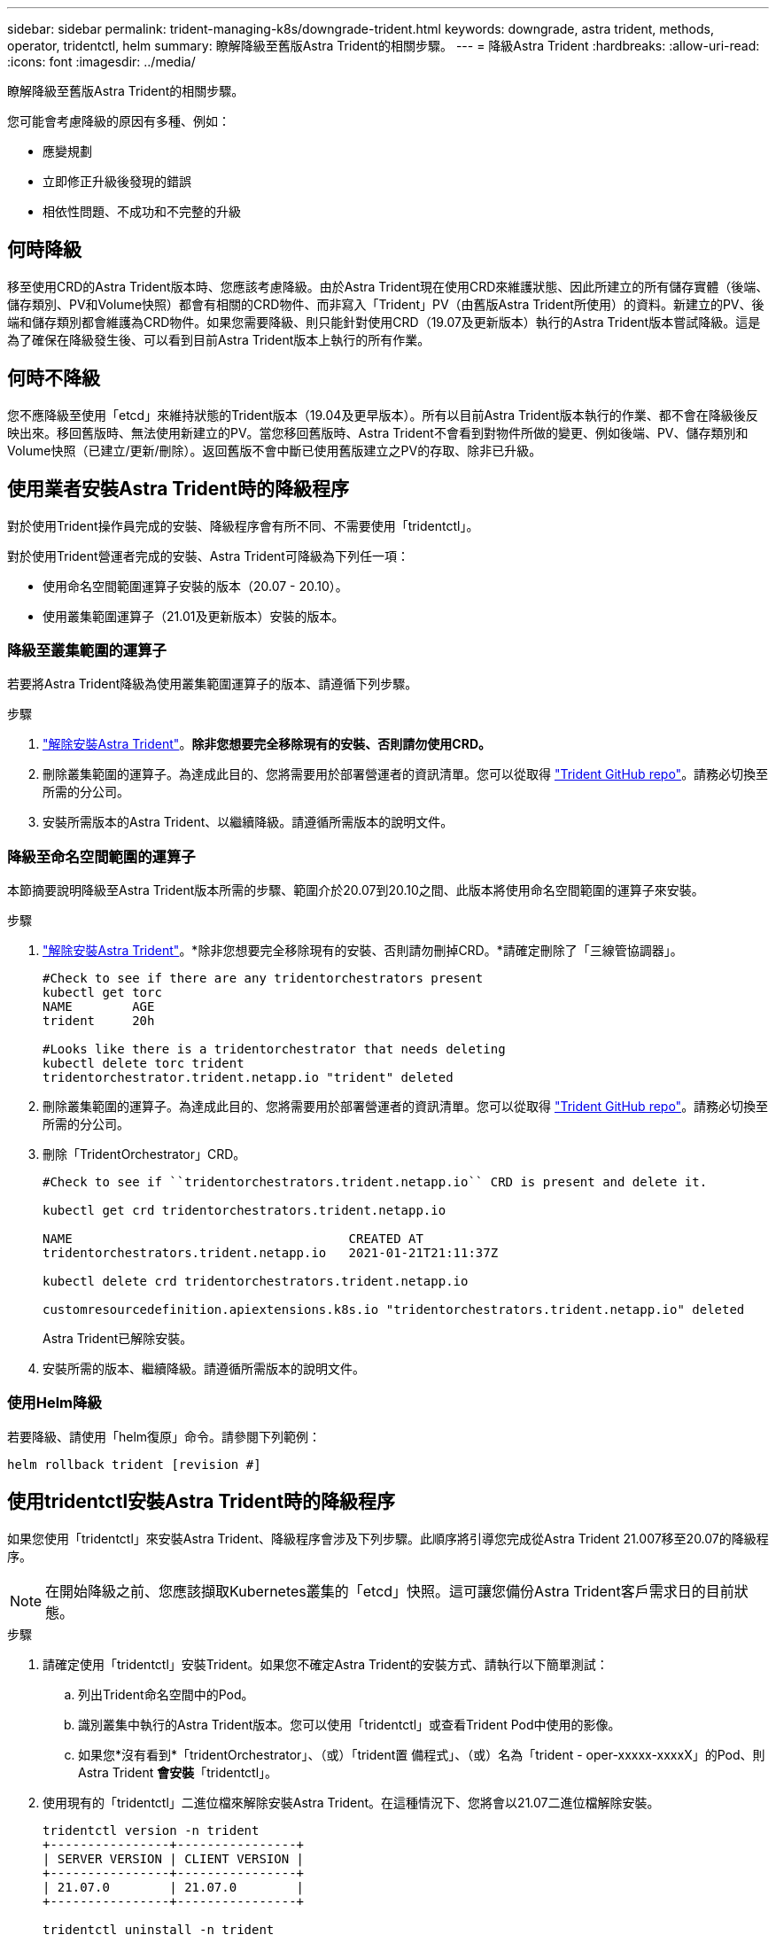---
sidebar: sidebar 
permalink: trident-managing-k8s/downgrade-trident.html 
keywords: downgrade, astra trident, methods, operator, tridentctl, helm 
summary: 瞭解降級至舊版Astra Trident的相關步驟。 
---
= 降級Astra Trident
:hardbreaks:
:allow-uri-read: 
:icons: font
:imagesdir: ../media/


瞭解降級至舊版Astra Trident的相關步驟。

您可能會考慮降級的原因有多種、例如：

* 應變規劃
* 立即修正升級後發現的錯誤
* 相依性問題、不成功和不完整的升級




== 何時降級

移至使用CRD的Astra Trident版本時、您應該考慮降級。由於Astra Trident現在使用CRD來維護狀態、因此所建立的所有儲存實體（後端、儲存類別、PV和Volume快照）都會有相關的CRD物件、而非寫入「Trident」PV（由舊版Astra Trident所使用）的資料。新建立的PV、後端和儲存類別都會維護為CRD物件。如果您需要降級、則只能針對使用CRD（19.07及更新版本）執行的Astra Trident版本嘗試降級。這是為了確保在降級發生後、可以看到目前Astra Trident版本上執行的所有作業。



== 何時不降級

您不應降級至使用「etcd」來維持狀態的Trident版本（19.04及更早版本）。所有以目前Astra Trident版本執行的作業、都不會在降級後反映出來。移回舊版時、無法使用新建立的PV。當您移回舊版時、Astra Trident不會看到對物件所做的變更、例如後端、PV、儲存類別和Volume快照（已建立/更新/刪除）。返回舊版不會中斷已使用舊版建立之PV的存取、除非已升級。



== 使用業者安裝Astra Trident時的降級程序

對於使用Trident操作員完成的安裝、降級程序會有所不同、不需要使用「tridentctl」。

對於使用Trident營運者完成的安裝、Astra Trident可降級為下列任一項：

* 使用命名空間範圍運算子安裝的版本（20.07 - 20.10）。
* 使用叢集範圍運算子（21.01及更新版本）安裝的版本。




=== 降級至叢集範圍的運算子

若要將Astra Trident降級為使用叢集範圍運算子的版本、請遵循下列步驟。

.步驟
. link:uninstall-trident.html["解除安裝Astra Trident"^]。*除非您想要完全移除現有的安裝、否則請勿使用CRD。*
. 刪除叢集範圍的運算子。為達成此目的、您將需要用於部署營運者的資訊清單。您可以從取得 https://github.com/NetApp/trident/blob/stable/v21.07/deploy/bundle.yaml["Trident GitHub repo"^]。請務必切換至所需的分公司。
. 安裝所需版本的Astra Trident、以繼續降級。請遵循所需版本的說明文件。




=== 降級至命名空間範圍的運算子

本節摘要說明降級至Astra Trident版本所需的步驟、範圍介於20.07到20.10之間、此版本將使用命名空間範圍的運算子來安裝。

.步驟
. link:uninstall-trident.html["解除安裝Astra Trident"^]。*除非您想要完全移除現有的安裝、否則請勿刪掉CRD。*請確定刪除了「三線管協調器」。
+
[listing]
----
#Check to see if there are any tridentorchestrators present
kubectl get torc
NAME        AGE
trident     20h

#Looks like there is a tridentorchestrator that needs deleting
kubectl delete torc trident
tridentorchestrator.trident.netapp.io "trident" deleted
----
. 刪除叢集範圍的運算子。為達成此目的、您將需要用於部署營運者的資訊清單。您可以從取得 https://github.com/NetApp/trident/blob/stable/v21.07/deploy/bundle.yaml["Trident GitHub repo"^]。請務必切換至所需的分公司。
. 刪除「TridentOrchestrator」CRD。
+
[listing]
----
#Check to see if ``tridentorchestrators.trident.netapp.io`` CRD is present and delete it.

kubectl get crd tridentorchestrators.trident.netapp.io

NAME                                     CREATED AT
tridentorchestrators.trident.netapp.io   2021-01-21T21:11:37Z

kubectl delete crd tridentorchestrators.trident.netapp.io

customresourcedefinition.apiextensions.k8s.io "tridentorchestrators.trident.netapp.io" deleted
----
+
Astra Trident已解除安裝。

. 安裝所需的版本、繼續降級。請遵循所需版本的說明文件。




=== 使用Helm降級

若要降級、請使用「helm復原」命令。請參閱下列範例：

[listing]
----
helm rollback trident [revision #]
----


== 使用tridentctl安裝Astra Trident時的降級程序

如果您使用「tridentctl」來安裝Astra Trident、降級程序會涉及下列步驟。此順序將引導您完成從Astra Trident 21.007移至20.07的降級程序。


NOTE: 在開始降級之前、您應該擷取Kubernetes叢集的「etcd」快照。這可讓您備份Astra Trident客戶需求日的目前狀態。

.步驟
. 請確定使用「tridentctl」安裝Trident。如果您不確定Astra Trident的安裝方式、請執行以下簡單測試：
+
.. 列出Trident命名空間中的Pod。
.. 識別叢集中執行的Astra Trident版本。您可以使用「tridentctl」或查看Trident Pod中使用的影像。
.. 如果您*沒有看到*「tridentOrchestrator」、（或）「trident置 備程式」、（或）名為「trident - oper-xxxxx-xxxxX」的Pod、則Astra Trident *會安裝*「tridentctl」。


. 使用現有的「tridentctl」二進位檔來解除安裝Astra Trident。在這種情況下、您將會以21.07二進位檔解除安裝。
+
[listing]
----
tridentctl version -n trident
+----------------+----------------+
| SERVER VERSION | CLIENT VERSION |
+----------------+----------------+
| 21.07.0        | 21.07.0        |
+----------------+----------------+

tridentctl uninstall -n trident
INFO Deleted Trident deployment.
INFO Deleted Trident daemonset.
INFO Deleted Trident service.
INFO Deleted Trident secret.
INFO Deleted cluster role binding.
INFO Deleted cluster role.
INFO Deleted service account.
INFO Deleted pod security policy.                  podSecurityPolicy=tridentpods
INFO The uninstaller did not delete Trident's namespace in case it is going to be reused.
INFO Trident uninstallation succeeded.
----
. 完成後、請取得所需版本的Trident二進位檔（本範例為20.07）、並使用它來安裝Astra Trident。您可以為產生自訂YAML link:../trident-get-started/kubernetes-customize-deploy-tridentctl.html["自訂安裝"^] 如有需要。
+
[listing]
----
cd 20.07/trident-installer/
./tridentctl install -n trident-ns
INFO Created installer service account.            serviceaccount=trident-installer
INFO Created installer cluster role.               clusterrole=trident-installer
INFO Created installer cluster role binding.       clusterrolebinding=trident-installer
INFO Created installer configmap.                  configmap=trident-installer
...
...
INFO Deleted installer cluster role binding.
INFO Deleted installer cluster role.
INFO Deleted installer service account.
----
+
降級程序已完成。


